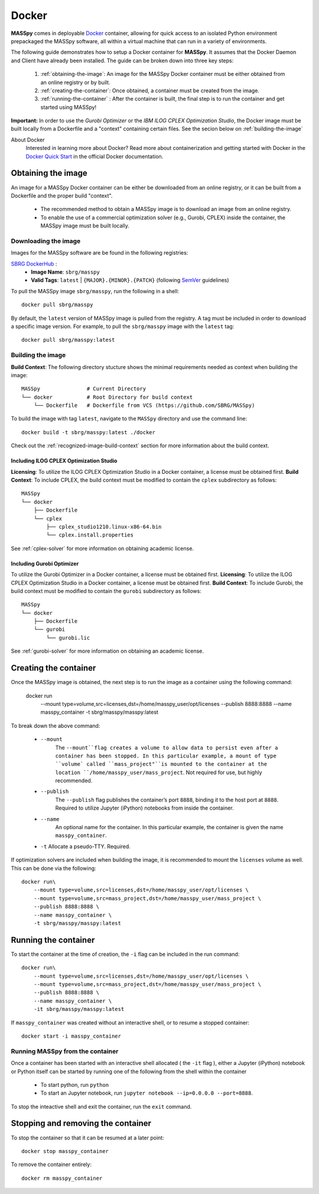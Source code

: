 Docker
=======
**MASSpy** comes in deployable `Docker <https://docs.docker.com/>`_ container, allowing for quick access
to an isolated Python environment prepackaged the MASSpy software, all within a virtual machine that can run
in a variety of environments.

The following guide demonstrates how to setup a Docker container for **MASSpy**. It assumes that the Docker Daemon and Client have
already been installed. The guide can be broken down into three key steps:

    1. :ref:`obtaining-the-image`: An image for the MASSpy Docker container must be either obtained from an online registry or by built.
    2. :ref:`creating-the-container`: Once obtained, a container must be created from the image. 
    3. :ref:`running-the-container` : After the container is built, the final step is to run the container and get started using MASSpy!

**Important:** In order to use the *Gurobi Optimizer* or the *IBM ILOG CPLEX Optimization Studio*, the Docker image must be built locally
from a Dockerfile and a "context" containing certain files. See the secion below on :ref:`building-the-image`

About Docker
    Interested in learning more about Docker? Read more about containerization and getting started with Docker in the 
    `Docker Quick Start <https://docs.docker.com/get-started/>`_ in the official Docker documentation.

.. _obtaining-the-image:

Obtaining the image
-------------------

An image for a MASSpy Docker container can be either be downloaded from an online registry, or it
can be built from a Dockerfile and the proper build "context". 

    * The recommended method to obtain a MASSpy image is to download an image from an online registry.
    * To enable the use of a commercial optimization solver (e.g., Gurobi, CPLEX) inside the container, the
      MASSpy image must be built locally.

.. _downloading-the-image:

Downloading the image
~~~~~~~~~~~~~~~~~~~~~
Images for the MASSpy software are be found in the following registries:

`SBRG DockerHub <https://hub.docker.com/r/sbrg/masspy>`_ : 
    * **Image Name**: ``sbrg/masspy``
    * **Valid Tags**: ``latest`` | ``{MAJOR}.{MINOR}.{PATCH}`` (following `SemVer <https://semver.org/>`_ guidelines)

To pull the MASSpy image ``sbrg/masspy``, run the following in a shell::

    docker pull sbrg/masspy

By default, the ``latest`` version of MASSpy image is pulled from the registry. A tag must be included in order to download a specific image version.
For example, to pull the ``sbrg/masspy`` image with the ``latest`` tag::

    docker pull sbrg/masspy:latest

.. _building-the-image:

Building the image
~~~~~~~~~~~~~~~~~~
**Build Context**: The following directory stucture shows the minimal requirements needed as context when building the image::

    MASSpy               # Current Directory
    └── docker           # Root Directory for build context
        └── Dockerfile   # Dockerfile from VCS (https://github.com/SBRG/MASSpy)

To build the image with tag ``latest``, navigate to the ``MASSpy`` directory and use the command line::

    docker build -t sbrg/masspy:latest ./docker

Check out the :ref:`recognized-image-build-context` section for more information about the build context. 

Including ILOG CPLEX Optimization Studio
++++++++++++++++++++++++++++++++++++++++
**Licensing**: To utilize the ILOG CPLEX Optimization Studio in a Docker container, a license must be obtained first.
**Build Context**: To include CPLEX, the build context must be modified to contain the ``cplex`` subdirectory as follows::

    MASSpy
    └── docker
        ├── Dockerfile
        └── cplex 
            ├── cplex_studio1210.linux-x86-64.bin
            └── cplex.install.properties

See :ref:`cplex-solver` for more information on obtaining academic license.

Including Gurobi Optimizer
++++++++++++++++++++++++++
To utilize the Gurobi Optimizer in a Docker container, a license must be obtained first.
**Licensing**: To utilize the ILOG CPLEX Optimization Studio in a Docker container, a license must be obtained first.
**Build Context**: To include Gurobi, the build context must be modified to contain the ``gurobi`` subdirectory as follows::

    MASSpy
    └── docker
        ├── Dockerfile
        └── gurobi
            └── gurobi.lic

See :ref:`gurobi-solver` for more information on obtaining an academic license.

.. _creating-the-container:

Creating the container
----------------------
Once the MASSpy image is obtained, the next step is to run the image as a container using the following command:

    docker run \
        --mount type=volume,src=licenses,dst=/home/masspy_user/opt/licenses \
        --publish 8888:8888 \
        --name masspy_container \
        -t sbrg/masspy/masspy:latest

To break down the above command:

    * ``--mount``
        The ``--mount``flag creates a volume to allow data to persist even after a container has been stopped. 
        In this particular example, a mount of type ``volume` called ``mass_project"``is mounted to the container at
        the location ``/home/masspy_user/mass_project``. Not required for use, but highly recommended. 
    * ``--publish``
        The ``--publish`` flag publishes the container’s port  ``8888``, binding it to the host port at ``8888``.
        Required to utilize Jupyter (iPython) notebooks from inside the container.
    * ``--name``
        An optional name for the container. In this particular example, the container is given the name ``masspy_container``.
    * ``-t`` Allocate a pseudo-TTY. Required.
    
If optimization solvers are included when building the image, it is recommended to mount the ``licenses`` volume
as well. This can be done via the following::

    docker run\
        --mount type=volume,src=licenses,dst=/home/masspy_user/opt/licenses \
        --mount type=volume,src=mass_project,dst=/home/masspy_user/mass_project \
        --publish 8888:8888 \
        --name masspy_container \
        -t sbrg/masspy/masspy:latest

.. _running-the-container:

Running the container
----------------------
To start the container at the time of creation, the ``-i`` flag can be included in the run command::

    docker run\
        --mount type=volume,src=licenses,dst=/home/masspy_user/opt/licenses \
        --mount type=volume,src=mass_project,dst=/home/masspy_user/mass_project \
        --publish 8888:8888 \
        --name masspy_container \
        -it sbrg/masspy/masspy:latest

If ``masspy_container`` was created without an interactive shell, or to resume a stopped container::

    docker start -i masspy_container

.. _stopping-the-container:


Running MASSpy from the container
~~~~~~~~~~~~~~~~~~~~~~~~~~~~~~~~~
Once a container has been started with an interactive shell allocated ( the ``-it`` flag ), either a Jupyter (iPython)
notebook or Python itself can be started by running one of the following from the shell within the container

    * To start python, run ``python`` 
    * To start an Jupyter notebook, run ``jupyter notebook --ip=0.0.0.0 --port=8888``. 

To stop the inteactive shell and exit the container, run the ``exit`` command.

Stopping and removing the container
-----------------------------------
To stop the container so that it can be resumed at a later point::

    docker stop masspy_container

To remove the container entirely::

    docker rm masspy_container
